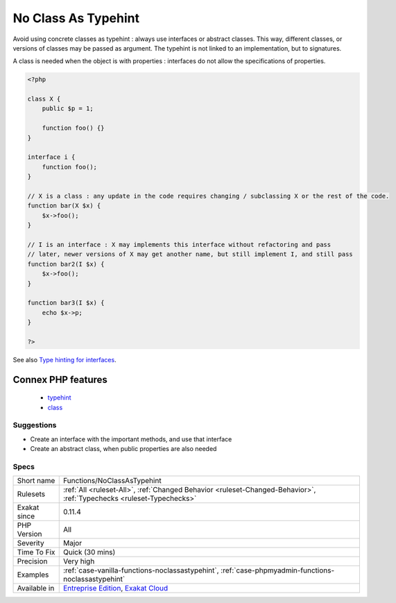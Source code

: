 .. _functions-noclassastypehint:

.. _no-class-as-typehint:

No Class As Typehint
++++++++++++++++++++

.. meta::
	:description:
		No Class As Typehint: Avoid using concrete classes as typehint : always use interfaces or abstract classes.
	:twitter:card: summary_large_image
	:twitter:site: @exakat
	:twitter:title: No Class As Typehint
	:twitter:description: No Class As Typehint: Avoid using concrete classes as typehint : always use interfaces or abstract classes
	:twitter:creator: @exakat
	:twitter:image:src: https://www.exakat.io/wp-content/uploads/2020/06/logo-exakat.png
	:og:image: https://www.exakat.io/wp-content/uploads/2020/06/logo-exakat.png
	:og:title: No Class As Typehint
	:og:type: article
	:og:description: Avoid using concrete classes as typehint : always use interfaces or abstract classes
	:og:url: https://php-tips.readthedocs.io/en/latest/tips/Functions/NoClassAsTypehint.html
	:og:locale: en
Avoid using concrete classes as typehint : always use interfaces or abstract classes. This way, different classes, or versions of classes may be passed as argument. The typehint is not linked to an implementation, but to signatures.

A class is needed when the object is with properties : interfaces do not allow the specifications of properties.

.. code-block:: php
   
   <?php
   
   class X {
       public $p = 1;
   
       function foo() {}
   }
   
   interface i {
       function foo();
   }
   
   // X is a class : any update in the code requires changing / subclassing X or the rest of the code.
   function bar(X $x) {
       $x->foo();
   }
   
   // I is an interface : X may implements this interface without refactoring and pass
   // later, newer versions of X may get another name, but still implement I, and still pass
   function bar2(I $x) {
       $x->foo();
   }
   
   function bar3(I $x) {
       echo $x->p;
   }
   
   ?>

See also `Type hinting for interfaces <http://phpenthusiast.com/object-oriented-php-tutorials/type-hinting-for-interfaces>`_.

Connex PHP features
-------------------

  + `typehint <https://php-dictionary.readthedocs.io/en/latest/dictionary/typehint.ini.html>`_
  + `class <https://php-dictionary.readthedocs.io/en/latest/dictionary/class.ini.html>`_


Suggestions
___________

* Create an interface with the important methods, and use that interface
* Create an abstract class, when public properties are also needed




Specs
_____

+--------------+-------------------------------------------------------------------------------------------------------------------------+
| Short name   | Functions/NoClassAsTypehint                                                                                             |
+--------------+-------------------------------------------------------------------------------------------------------------------------+
| Rulesets     | :ref:`All <ruleset-All>`, :ref:`Changed Behavior <ruleset-Changed-Behavior>`, :ref:`Typechecks <ruleset-Typechecks>`    |
+--------------+-------------------------------------------------------------------------------------------------------------------------+
| Exakat since | 0.11.4                                                                                                                  |
+--------------+-------------------------------------------------------------------------------------------------------------------------+
| PHP Version  | All                                                                                                                     |
+--------------+-------------------------------------------------------------------------------------------------------------------------+
| Severity     | Major                                                                                                                   |
+--------------+-------------------------------------------------------------------------------------------------------------------------+
| Time To Fix  | Quick (30 mins)                                                                                                         |
+--------------+-------------------------------------------------------------------------------------------------------------------------+
| Precision    | Very high                                                                                                               |
+--------------+-------------------------------------------------------------------------------------------------------------------------+
| Examples     | :ref:`case-vanilla-functions-noclassastypehint`, :ref:`case-phpmyadmin-functions-noclassastypehint`                     |
+--------------+-------------------------------------------------------------------------------------------------------------------------+
| Available in | `Entreprise Edition <https://www.exakat.io/entreprise-edition>`_, `Exakat Cloud <https://www.exakat.io/exakat-cloud/>`_ |
+--------------+-------------------------------------------------------------------------------------------------------------------------+


